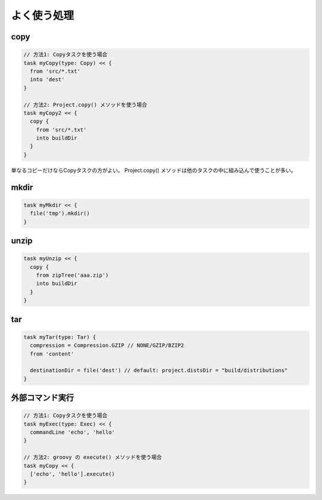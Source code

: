 よく使う処理
=========================

copy
~~~~~~~~~~~~~~~~~~~~~~~~~

.. sourcecode:: groovy

   // 方法1: Copyタスクを使う場合
   task myCopy(type: Copy) << {
     from 'src/*.txt'
     into 'dest'
   }

   // 方法2: Project.copy() メソッドを使う場合
   task myCopy2 << {
     copy {
       from 'src/*.txt'
       into buildDir
     }
   }

単なるコピーだけならCopyタスクの方がよい。
Project.copy() メソッドは他のタスクの中に組み込んで使うことが多い。

mkdir
~~~~~~~~~~~~~~~~~~~~~~~~~

.. sourcecode:: groovy

   task myMkdir << {
     file('tmp').mkdir()
   }

unzip
~~~~~~~~~~~~~~~~~~~~~~~~~

.. sourcecode:: groovy

   task myUnzip << {
     copy {
       from zipTree('aaa.zip')
       into buildDir
     }
   }

tar
~~~~~~~~~~~~~~~~~~~~~~~~~

.. sourcecode:: groovy

   task myTar(type: Tar) {
     compression = Compression.GZIP // NONE/GZIP/BZIP2
     from 'content'

     destinationDir = file('dest') // default: project.distsDir = "build/distributions"
   }

外部コマンド実行
~~~~~~~~~~~~~~~~~~~~~~~~~

.. sourcecode:: groovy

   // 方法1: Copyタスクを使う場合
   task myExec(type: Exec) << {
     commandLine 'echo', 'hello'
   }

   // 方法2: groovy の execute() メソッドを使う場合
   task myCopy << {
     ['echo', 'hello'].execute()
   }
